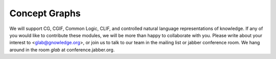 ==============
Concept Graphs
==============

We will support CG, CGIF, Common Logic, CLIF, and controlled natural
language representations of knowledge.  If any of you would like to
contribute these modules, we will be more than happy to collaborate
with you.  Please write about your interest to <glab@gnowledge.org>,
or join us to talk to our team in the mailing list or jabber
conference room.  We hang around in the room `glab` at
conference.jabber.org. 

